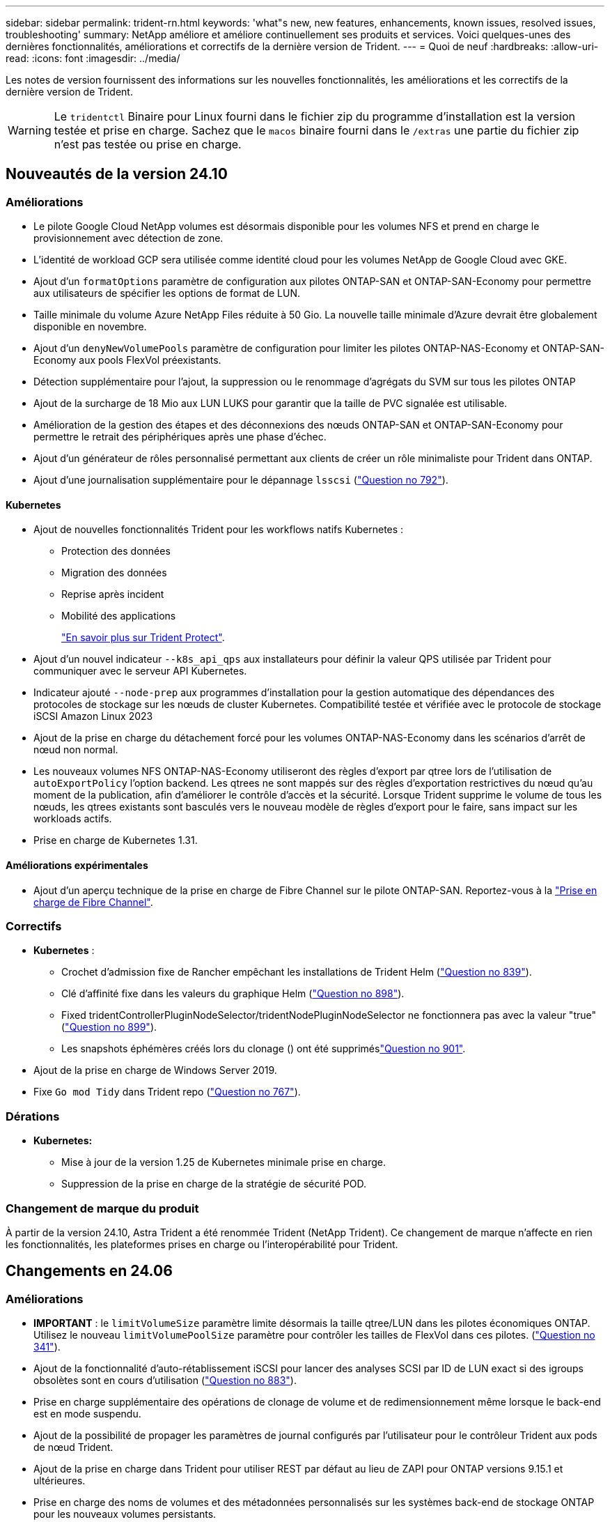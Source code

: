 ---
sidebar: sidebar 
permalink: trident-rn.html 
keywords: 'what"s new, new features, enhancements, known issues, resolved issues, troubleshooting' 
summary: NetApp améliore et améliore continuellement ses produits et services. Voici quelques-unes des dernières fonctionnalités, améliorations et correctifs de la dernière version de Trident. 
---
= Quoi de neuf
:hardbreaks:
:allow-uri-read: 
:icons: font
:imagesdir: ../media/


[role="lead"]
Les notes de version fournissent des informations sur les nouvelles fonctionnalités, les améliorations et les correctifs de la dernière version de Trident.


WARNING: Le `tridentctl` Binaire pour Linux fourni dans le fichier zip du programme d'installation est la version testée et prise en charge. Sachez que le `macos` binaire fourni dans le `/extras` une partie du fichier zip n'est pas testée ou prise en charge.



== Nouveautés de la version 24.10



=== Améliorations

* Le pilote Google Cloud NetApp volumes est désormais disponible pour les volumes NFS et prend en charge le provisionnement avec détection de zone.
* L'identité de workload GCP sera utilisée comme identité cloud pour les volumes NetApp de Google Cloud avec GKE.
* Ajout d'un `formatOptions` paramètre de configuration aux pilotes ONTAP-SAN et ONTAP-SAN-Economy pour permettre aux utilisateurs de spécifier les options de format de LUN.
* Taille minimale du volume Azure NetApp Files réduite à 50 Gio. La nouvelle taille minimale d'Azure devrait être globalement disponible en novembre.
* Ajout d'un `denyNewVolumePools` paramètre de configuration pour limiter les pilotes ONTAP-NAS-Economy et ONTAP-SAN-Economy aux pools FlexVol préexistants.
* Détection supplémentaire pour l'ajout, la suppression ou le renommage d'agrégats du SVM sur tous les pilotes ONTAP
* Ajout de la surcharge de 18 Mio aux LUN LUKS pour garantir que la taille de PVC signalée est utilisable.
* Amélioration de la gestion des étapes et des déconnexions des nœuds ONTAP-SAN et ONTAP-SAN-Economy pour permettre le retrait des périphériques après une phase d'échec.
* Ajout d'un générateur de rôles personnalisé permettant aux clients de créer un rôle minimaliste pour Trident dans ONTAP.
* Ajout d'une journalisation supplémentaire pour le dépannage `lsscsi` (link:https://github.com/NetApp/trident/issues/792["Question no 792"]).




==== Kubernetes

* Ajout de nouvelles fonctionnalités Trident pour les workflows natifs Kubernetes :
+
** Protection des données
** Migration des données
** Reprise après incident
** Mobilité des applications
+
link:./trident-protect/learn-about-trident-protect.html["En savoir plus sur Trident Protect"].



* Ajout d'un nouvel indicateur `--k8s_api_qps` aux installateurs pour définir la valeur QPS utilisée par Trident pour communiquer avec le serveur API Kubernetes.
* Indicateur ajouté `--node-prep` aux programmes d'installation pour la gestion automatique des dépendances des protocoles de stockage sur les nœuds de cluster Kubernetes. Compatibilité testée et vérifiée avec le protocole de stockage iSCSI Amazon Linux 2023
* Ajout de la prise en charge du détachement forcé pour les volumes ONTAP-NAS-Economy dans les scénarios d'arrêt de nœud non normal.
* Les nouveaux volumes NFS ONTAP-NAS-Economy utiliseront des règles d'export par qtree lors de l'utilisation de `autoExportPolicy` l'option backend. Les qtrees ne sont mappés sur des règles d'exportation restrictives du nœud qu'au moment de la publication, afin d'améliorer le contrôle d'accès et la sécurité. Lorsque Trident supprime le volume de tous les nœuds, les qtrees existants sont basculés vers le nouveau modèle de règles d'export pour le faire, sans impact sur les workloads actifs.
* Prise en charge de Kubernetes 1.31.




==== Améliorations expérimentales

* Ajout d'un aperçu technique de la prise en charge de Fibre Channel sur le pilote ONTAP-SAN. Reportez-vous à la link:./trident-use/fcp.html["Prise en charge de Fibre Channel"].




=== Correctifs

* *Kubernetes* :
+
** Crochet d'admission fixe de Rancher empêchant les installations de Trident Helm (link:https://github.com/NetApp/trident/issues/839["Question no 839"]).
** Clé d'affinité fixe dans les valeurs du graphique Helm (link:https://github.com/NetApp/trident/issues/898["Question no 898"]).
** Fixed tridentControllerPluginNodeSelector/tridentNodePluginNodeSelector ne fonctionnera pas avec la valeur "true" (link:https://github.com/NetApp/trident/issues/899["Question no 899"]).
** Les snapshots éphémères créés lors du clonage () ont été suppriméslink:https://github.com/NetApp/trident/issues/901["Question no 901"].


* Ajout de la prise en charge de Windows Server 2019.
* Fixe `Go mod Tidy` dans Trident repo (link:https://github.com/NetApp/trident/issues/767["Question no 767"]).




=== Dérations

* *Kubernetes:*
+
** Mise à jour de la version 1.25 de Kubernetes minimale prise en charge.
** Suppression de la prise en charge de la stratégie de sécurité POD.






=== Changement de marque du produit

À partir de la version 24.10, Astra Trident a été renommée Trident (NetApp Trident). Ce changement de marque n'affecte en rien les fonctionnalités, les plateformes prises en charge ou l'interopérabilité pour Trident.



== Changements en 24.06



=== Améliorations

* **IMPORTANT** : le `limitVolumeSize` paramètre limite désormais la taille qtree/LUN dans les pilotes économiques ONTAP. Utilisez le nouveau  `limitVolumePoolSize` paramètre pour contrôler les tailles de FlexVol dans ces pilotes. (link:https://github.com/NetApp/trident/issues/341["Question no 341"]).
* Ajout de la fonctionnalité d'auto-rétablissement iSCSI pour lancer des analyses SCSI par ID de LUN exact si des igroups obsolètes sont en cours d'utilisation (link:https://github.com/NetApp/trident/issues/883["Question no 883"]).
* Prise en charge supplémentaire des opérations de clonage de volume et de redimensionnement même lorsque le back-end est en mode suspendu.
* Ajout de la possibilité de propager les paramètres de journal configurés par l'utilisateur pour le contrôleur Trident aux pods de nœud Trident.
* Ajout de la prise en charge dans Trident pour utiliser REST par défaut au lieu de ZAPI pour ONTAP versions 9.15.1 et ultérieures.
* Prise en charge des noms de volumes et des métadonnées personnalisés sur les systèmes back-end de stockage ONTAP pour les nouveaux volumes persistants.
* Amélioration du `azure-netapp-files` pilote (ANF) pour activer automatiquement le répertoire de snapshots par défaut lorsque les options de montage NFS sont définies pour utiliser la version 4.x.
* Ajout de la prise en charge de BottlerRocket pour les volumes NFS.
* Ajout de la prise en charge des aperçus techniques de Google Cloud NetApp volumes.




==== Kubernetes

* Prise en charge de Kubernetes 1.30.
* Ajout de la capacité de Trident DemonSet à nettoyer les montages zombies et les fichiers de suivi résiduels au démarrage (link:https://github.com/NetApp/trident/issues/883["Question no 883"]).
* Ajout d'une annotation PVC `trident.netapp.io/luksEncryption` pour l'importation dynamique de volumes LUKS (link:https://github.com/NetApp/trident/issues/849["Question no 849"]).
* Prise en compte de la topologie du pilote ANF.
* Ajout de la prise en charge des nœuds Windows Server 2022.




=== Correctifs

* Correction des défaillances d'installation de Trident suite à des transactions obsolètes.
* Correction de tridentctl pour ignorer les messages d'avertissement de Kubernetes (link:https://github.com/NetApp/trident/issues/892["Question no 892"]).
* La priorité du contrôleur Trident a été modifiée `SecurityContextConstraint` en `0` (link:https://github.com/NetApp/trident/issues/887["Question no 887"]).
* Les pilotes ONTAP acceptent désormais des volumes inférieurs à 20 Mio (link:https://github.com/NetApp/trident/issues/885["Problème[#885"]).
* Correction de Trident pour empêcher la diminution des volumes FlexVol lors de l'opération de redimensionnement pour le pilote ONTAP-SAN.
* Correction de la défaillance d'importation du volume ANF avec NFS v4.1.




== Changements en 24.02



=== Améliorations

* Prise en charge supplémentaire de Cloud Identity.
+
** AKS avec ANF : Azure Workload Identity sera utilisé comme identité cloud.
** EKS avec FSxN : le rôle IAM AWS sera utilisé comme identité cloud.


* Ajout de la prise en charge de l'installation de Trident en tant que module complémentaire sur le cluster EKS à partir de la console EKS.
* Ajout de la possibilité de configurer et de désactiver l'auto-rétablissement iSCSI (link:https://github.com/NetApp/trident/issues/864["Question no 864"]).
* Ajout de la personnalité FSX aux pilotes ONTAP pour permettre l'intégration avec AWS IAM et SecretsManager et pour permettre à Trident de supprimer des volumes FSX avec des sauvegardes (link:https://github.com/NetApp/trident/issues/453["Question no 453"]).




==== Kubernetes

* Prise en charge de Kubernetes 1.29.




=== Correctifs

* Correction des messages d'avertissement ACP lorsque ACP n'est pas activé (link:https://github.com/NetApp/trident/issues/866["Question no 866"]).
* Ajout d'un délai de 10 secondes avant d'effectuer une répartition des clones lors de la suppression d'un snapshot pour les pilotes ONTAP, lorsqu'un clone est associé au snapshot.




=== Dérations

* Suppression de l'infrastructure d'attepostes in-to des manifestes d'images multi-plates-formes.




== Changements en 23.10



=== Correctifs

* Extension de volume fixe si la nouvelle taille demandée est inférieure à la taille totale des volumes pour les pilotes de stockage ontap-nas et ontap-nas-flexgroup (link:https://github.com/NetApp/trident/issues/834["Question no 834"^]).
* Taille de volume fixe pour afficher uniquement la taille utilisable du volume lors de l'importation pour les pilotes de stockage ontap-nas et ontap-nas-flexgroup (link:https://github.com/NetApp/trident/issues/722["Question no 722"^]).
* Conversion de noms FlexVol fixes pour ONTAP-NAS-Economy.
* Correction du problème d'initialisation Trident sur un nœud Windows lors du redémarrage du nœud.




=== Améliorations



==== Kubernetes

Prise en charge de Kubernetes 1.28.



==== Trident

* Ajout de la prise en charge de l'utilisation d'ami (Azure Managed identités) avec le pilote de stockage Azure-netapp-Files.
* Ajout de la prise en charge de NVMe over TCP pour le pilote ONTAP-SAN
* Ajout de la possibilité de suspendre le provisionnement d'un volume lorsque le back-end est défini sur suspendu par l'utilisateur (link:https://github.com/NetApp/trident/issues/558["Question no 558"^]).




== Changements en 23.07.1

*Kubernetes:* Suppression fixe du démonset pour prendre en charge les mises à niveau sans temps d'arrêt (link:https://github.com/NetApp/trident/issues/740["Question no 740"^]).



== Changements en 23.07



=== Correctifs



==== Kubernetes

* Correction de la mise à niveau de Trident pour ignorer les anciens pods bloqués en état de terminaison (link:https://github.com/NetApp/trident/issues/740["Question no 740"^]).
* Ajout d'une tolérance à la définition de « passagent-trident-version-pod » (link:https://github.com/NetApp/trident/issues/795["Question no 795"^]).




==== Trident

* Correction des demandes ZAPI ONTAP pour s'assurer que les numéros de série des LUN sont interrogés lors de l'obtention des attributs de LUN pour identifier et corriger les périphériques iSCSI fantômes pendant les opérations de stadification des nœuds.
* Correction de la gestion des erreurs dans le code du pilote de stockage (link:https://github.com/NetApp/trident/issues/816["Question no 816"^]).
* Redimensionnement des quotas fixes lors de l'utilisation de pilotes ONTAP avec use-REST=true.
* Création de clones LUN fixes dans ontap-san-Economy.
* Annuler la publication du champ d'informations de `rawDevicePath` à `devicePath`; logique ajoutée pour remplir et récupérer (dans certains cas) `devicePath` légale.




=== Améliorations



==== Kubernetes

* Prise en charge supplémentaire de l'importation de snapshots préprovisionnés.
* Déploiement réduit et autorisations linux diaboconfigurées (link:https://github.com/NetApp/trident/issues/817["Question no 817"^]).




==== Trident

* Ne rapporte plus le champ d'état pour les volumes et les snapshots « en ligne ».
* Met à jour l'état du back-end si le back-end ONTAP est hors ligne (link:https://github.com/NetApp/trident/issues/801["Questions #801"^], link:https://github.com/NetApp/trident/issues/543["#543"^]).
* Le numéro de série de la LUN est toujours récupéré et publié au cours du workflow ControllerVolumePublish.
* Ajout d'une logique supplémentaire pour vérifier le numéro de série et la taille du périphérique iSCSI à chemins d'accès multiples.
* Vérification supplémentaire des volumes iSCSI pour s'assurer que le périphérique multiacheminement correct n'est pas mis en place.




==== Amélioration expérimentale

Ajout de la prise en charge de la présentation technique de NVMe over TCP pour le pilote ONTAP-SAN.



==== Documentation

De nombreuses améliorations de l'organisation et du formatage ont été apportées.



=== Dérations



==== Kubernetes

* Suppression de la prise en charge des snapshots v1beta1.
* Suppression de la prise en charge des volumes et des classes de stockage pré-CSI.
* Mise à jour de la version 1.22 de Kubernetes minimale prise en charge.




== Changements en 23.04


IMPORTANT: Forcer le détachement de volume pour les volumes ONTAP-SAN-* est uniquement pris en charge avec les versions Kubernetes avec le volet fonctionnalité de fermeture de nœud non gracieuse activé. Le détachement forcé doit être activé au moment de l'installation à l'aide du `--enable-force-detach` Indicateur du programme d'installation Trident.



=== Correctifs

* Correction de l'opérateur Trident pour utiliser IPv6 localhost pour l'installation lorsqu'il est spécifié dans spec.
* Correction des autorisations de rôle de cluster de l'opérateur Trident pour qu'elles soient synchronisées avec les autorisations du bundle (link:https://github.com/NetApp/trident/issues/799["Question no 799"^]).
* Résolution du problème de connexion d'un volume de bloc brut sur plusieurs nœuds en mode RWX.
* Prise en charge du clonage FlexGroup fixe et importation de volumes pour les volumes SMB.
* Résolution du problème où le contrôleur Trident n'a pas pu s'arrêter immédiatement (link:https://github.com/NetApp/trident/issues/811["Question no 811"]).
* Correctif ajouté pour afficher la liste de tous les noms de groupes initiateur associés à une LUN spécifiée provisionnée avec des pilotes ontap-san-*.
* Ajout d'un correctif pour permettre l'exécution des processus externes.
* Erreur de compilation corrigée pour l'architecture s390 (link:https://github.com/NetApp/trident/issues/537["Question no 537"]).
* Correction d'un niveau de journalisation incorrect lors des opérations de montage de volume (link:https://github.com/NetApp/trident/issues/781["Question no 781"]).
* Correction de l'erreur d'assertion de type de potentiel (link:https://github.com/NetApp/trident/issues/802["Question no 802"]).




=== Améliorations

* Kubernetes :
+
** Prise en charge de Kubernetes 1.27.
** Ajout de la prise en charge de l'importation de volumes LUKS.
** Ajout de la prise en charge du mode d'accès PVC ReadWriteOncePod.
** Ajout de la prise en charge du détachement forcé pour les volumes ONTAP-SAN-* lors des scénarios d'arrêt de nœud non gracieuse.
** Tous les volumes ONTAP-SAN-* utiliseront désormais les groupes initiateurs par nœud. Les LUN ne seront mappées qu'aux igroups dont la publication est active sur ces nœuds afin d'améliorer notre niveau de sécurité. Les volumes existants seront basculés de manière opportuniste vers le nouveau schéma d'igroup lorsque Trident détermine qu'il est possible de le faire sans incidence sur les workloads actifs (link:https://github.com/NetApp/trident/issues/758["Question no 758"]).
** Amélioration de la sécurité de Trident en nettoyant les groupes initiateurs gérés par Trident non utilisés à partir de systèmes back-end ONTAP-SAN-*.


* Ajout de la prise en charge des volumes SMB avec Amazon FSX aux pilotes de stockage ontap-nas-Economy et ontap-nas-flexgroup.
* Ajout de la prise en charge des partages SMB avec les pilotes de stockage ontap-nas, ontap-nas-Economy et ontap-nas-flexgroup.
* Ajout de la prise en charge des nœuds arm64 (link:https://github.com/NetApp/trident/issues/732["Question no 732"]).
* La procédure d'arrêt de Trident a été améliorée en désactivant d'abord les serveurs d'API (link:https://github.com/NetApp/trident/issues/811["Question no 811"]).
* Ajout de la prise en charge de la construction multi plate-forme pour les hôtes Windows et arm64 à Makefile ; voir BUILD.md.




=== Dérations

**Kubernetes:** les igroups Backend-scoped ne seront plus créés lors de la configuration de pilotes ontap-san et ontap-san-Economy (link:https://github.com/NetApp/trident/issues/758["Question no 758"]).



== Changements en 23.01.1



=== Correctifs

* Correction de l'opérateur Trident pour utiliser IPv6 localhost pour l'installation lorsqu'il est spécifié dans spec.
* Correction des autorisations de rôle de cluster opérateur Trident synchronisées avec les autorisations de bundle link:https://github.com/NetApp/trident/issues/799["Question no 799"^].
* Ajout d'un correctif pour permettre l'exécution des processus externes.
* Résolution du problème de connexion d'un volume de bloc brut sur plusieurs nœuds en mode RWX.
* Prise en charge du clonage FlexGroup fixe et importation de volumes pour les volumes SMB.




== Changements en 23.01


IMPORTANT: Kubernetes 1.27 est désormais pris en charge dans Trident. Veuillez mettre à niveau Trident avant de mettre à niveau Kubernetes.



=== Correctifs

* Kubernetes : ajout d'options pour exclure la création de règles de sécurité du Pod pour réparer les installations Trident via Helm (link:https://github.com/NetApp/trident/issues/794["Questions #783, #794"^]).




=== Améliorations

.Kubernetes
* Prise en charge ajoutée de Kubernetes 1.26.
* Amélioration de l'utilisation globale des ressources RBAC Trident (link:https://github.com/NetApp/trident/issues/757["Numéro 757"^]).
* Automatisation ajoutée pour détecter et corriger les sessions iSCSI interrompues ou obsolètes sur les nœuds hôtes.
* Ajout de la prise en charge de l'extension des volumes chiffrés LUKS.
* Kubernetes : ajout de la prise en charge de la rotation des identifiants pour les volumes chiffrés LUKS.


.Trident
* Ajout de la prise en charge des volumes SMB avec Amazon FSX pour ONTAP au pilote de stockage ontap-nas.
* Ajout de la prise en charge des autorisations NTFS lors de l'utilisation de volumes SMB.
* Ajout de la prise en charge des pools de stockage pour les volumes GCP avec le niveau de service CVS.
* Ajout de la prise en charge de l'utilisation facultative de flexgroupAgrégateList lors de la création de FlexGroups avec le pilote de stockage ontap-nas-flexgroup.
* Amélioration des performances du pilote de stockage économique ontap-nas lors de la gestion de plusieurs volumes FlexVol.
* Mises à jour des donnéesLIF activées pour tous les pilotes de stockage NAS de ONTAP.
* Mise à jour de la convention de nommage Trident Deployment and DemonSet afin de refléter le système d'exploitation du nœud hôte.




=== Dérations

* Kubernetes : mise à jour de Kubernetes minimale prise en charge vers la version 1.21.
* Les LIFs de données ne doivent plus être spécifiées lors de la configuration `ontap-san` ou `ontap-san-economy` pilotes.




== Changements en 22.10

*Vous devez lire les informations critiques suivantes avant de passer à Trident 22.10.*

[WARNING]
.<strong> informations sur Trident 22,10 </strong>
====
* Kubernetes 1.25 est désormais pris en charge par Trident. Vous devez effectuer une mise à niveau de Trident vers la version 22.10 avant de passer à Kubernetes 1.25.
* Trident applique désormais strictement l'utilisation de la configuration de chemins d'accès multiples dans les environnements SAN, avec une valeur recommandée de `find_multipaths: no` dans le fichier multipath.conf.
+
Utilisation d'une configuration sans chemins d'accès multiples ou de l'utilisation de `find_multipaths: yes` ou `find_multipaths: smart` la valeur du fichier multipath.conf entraînera des échecs de montage. Trident a recommandé l'utilisation de `find_multipaths: no` depuis la version 21.07.



====


=== Correctifs

* Problème spécifique au système ONTAP back-end créé à l'aide de `credentials` le champ ne s'est pas connecté pendant la mise à niveau 22.07.0 (link:https://github.com/NetApp/trident/issues/759["Numéro 759"^]).
* **Docker:** correction d'un problème entraînant l'échec du démarrage du plug-in de volume Docker dans certains environnements (link:https://github.com/NetApp/trident/issues/548["Numéro 548"^] et link:https://github.com/NetApp/trident/issues/760["Numéro 760"^]).
* Résolution du problème SLM spécifique aux systèmes back-end ONTAP pour garantir que seul un sous-ensemble de LIF de données appartenant aux nœuds de reporting est publié.
* Problème de performances résolu lors de la connexion d'un volume à des analyses inutiles des LUN iSCSI.
* Suppression des tentatives granulaires dans le flux de travail Trident iSCSI pour échouer rapidement et réduire les intervalles de tentatives externes.
* Résolution du problème lorsqu'une erreur a été renvoyée lors du vidage d'un périphérique iSCSI lorsque le périphérique multivoie correspondant a déjà été rincé.




=== Améliorations

* Kubernetes :
+
** Prise en charge ajoutée de Kubernetes 1.25. Vous devez effectuer une mise à niveau de Trident vers la version 22.10 avant de passer à Kubernetes 1.25.
** Ajout d'un ServiceAccount, ClusterRole et ClusterRoleBinding distincts pour Trident Deployment et DemonSet afin de permettre des améliorations futures des autorisations.
** Prise en charge ajoutée de link:https://docs.netapp.com/us-en/trident/trident-use/volume-share.html["partage de volume entre espaces de noms"].


* Tout Trident `ontap-*` Les pilotes de stockage fonctionnent désormais avec l'API REST de ONTAP.
* Ajout d'un nouvel opérateur yaml (`bundle_post_1_25.yaml`) sans a. `PodSecurityPolicy` Pour la prise en charge de Kubernetes 1.25.
* Ajouté link:https://docs.netapp.com/us-en/trident/trident-reco/security-luks.html["Prise en charge des volumes LUKS-chiffrés"] pour `ontap-san` et `ontap-san-economy` lecteurs de stockage
* Ajout de la prise en charge des nœuds Windows Server 2019.
* Ajouté link:https://docs.netapp.com/us-en/trident/trident-use/anf.html["Prise en charge des volumes SMB sur les nœuds Windows"] grâce au `azure-netapp-files` pilote de stockage
* La détection automatique du basculement MetroCluster pour les pilotes ONTAP est désormais disponible dans l'ensemble.




=== Dérations

* **Kubernetes:** mise à jour du nombre minimum de Kubernetes pris en charge vers 1.20.
* Suppression du pilote ADS (Data Store).
* Retrait du support pour `yes` et `smart` options pour `find_multipaths` Lors de la configuration des chemins d'accès multiples du nœud de travail pour iSCSI.




== Changements en 22.07



=== Correctifs

**Kubernetes**

* Problème résolu pour gérer les valeurs booléennes et nombres pour le sélecteur de nœud lors de la configuration de Trident avec Helm ou l'opérateur Trident. (link:https://github.com/NetApp/trident/issues/700["Problème GitHub n° 700"^])
* Résolution du problème lors de la gestion des erreurs provenant d'un chemin non CHAP, de sorte que kubelet réessaie en cas d'échec. link:https://github.com/NetApp/trident/issues/736["Problème GitHub n° 736"^])




=== Améliorations

* Passer de k8s.gcr.io au registre.k8s.io comme registre par défaut pour les images CSI
* Les volumes ONTAP-SAN utiliseront désormais des igroups par nœud et ne mapperont les LUN aux groupes initiateurs, tout en les ayant été publiés activement à ces nœuds pour améliorer notre sécurité. Lorsque Trident détermine que les volumes existants sont sécurisés, sans affecter les workloads actifs, les volumes existants seront transférés de manière opportuniste vers le nouveau modèle d'groupe initiateur.
* Inclus un quota de Resourcequota avec les installations Trident pour s'assurer que Trident DemonSet est planifié lorsque la consommation PriorityClass est limitée par défaut.
* Ajout de la prise en charge des fonctions réseau au pilote Azure NetApp Files. (link:https://github.com/NetApp/trident/issues/717["Problème GitHub n° 717"^])
* Ajout de la détection automatique du basculement MetroCluster dans l'aperçu technique aux pilotes ONTAP. (link:https://github.com/NetApp/trident/issues/228["Problème GitHub n° 228"^])




=== Dérations

* **Kubernetes:** mise à jour du nombre minimum de Kubernetes pris en charge vers 1.19.
* La configuration backend n'autorise plus plusieurs types d'authentification dans la configuration unique.




=== Suppressions

* Le pilote CVS AWS (obsolète depuis 22.04) a été supprimé.
* Kubernetes
+
** Suppression des capacités SYS_ADMIN inutiles des modules de nœud.
** Réduit la préparation des nœuds afin de simplifier les informations sur l'hôte et la détection des services actifs pour obtenir la confirmation de la disponibilité des services NFS/iSCSI sur les nœuds workers.






=== Documentation

Une nouvelle link:https://docs.netapp.com/us-en/trident/trident-reference/pod-security.html["Normes de sécurité du pod"]section (PSS) détaillant les autorisations activées par Trident lors de l'installation a été ajoutée.



== Changements en 22.04

NetApp améliore et améliore continuellement ses produits et services. Voici quelques-unes des dernières fonctionnalités de Trident. Pour les versions précédentes, reportez-vous à https://docs.netapp.com/us-en/trident/earlier-versions.html["Versions antérieures de la documentation"].


IMPORTANT: Si vous effectuez une mise à niveau à partir d'une version précédente de Trident et que vous utilisez Azure NetApp Files, le ``location`` le paramètre config est désormais un champ singleton obligatoire.



=== Correctifs

* Amélioration de l'analyse des noms d'initiateurs iSCSI. (link:https://github.com/NetApp/trident/issues/681["Problème GitHub n° 681"^])
* Problème résolu lorsque les paramètres de classe de stockage CSI n'étaient pas autorisés. (link:https://github.com/NetApp/trident/issues/598["Problème GitHub n° 598"^])
* Déclaration de clé en double fixe dans Trident CRD. (link:https://github.com/NetApp/trident/issues/671["Problème GitHub n° 671"^])
* Correction des journaux CSI instantanés erronés. (link:https://github.com/NetApp/trident/issues/629["Problème GitHub n° 629"^]))
* Résolution du problème lié à l'annulation de la publication des volumes sur les nœuds supprimés. (link:https://github.com/NetApp/trident/issues/691["Problème GitHub n° 691"^])
* Ajout de la gestion des incohérences du système de fichiers sur les périphériques en bloc. (link:https://github.com/NetApp/trident/issues/656["Problème GitHub n° 656"^])
* Problème résolu extraction automatique des images lors de la configuration du `imageRegistry` indicateur pendant l'installation. (link:https://github.com/NetApp/trident/issues/715["Problème GitHub n° 715"^])
* Résolution du problème d'échec du clonage d'un volume avec plusieurs règles d'exportation par le pilote Azure NetApp Files.




=== Améliorations

* Les connexions entrantes aux terminaux sécurisés de Trident requièrent désormais un minimum de TLS 1.3. (link:https://github.com/NetApp/trident/issues/698["Problème GitHub n° 698"^])
* Trident ajoute désormais des en-têtes HSTS aux réponses à partir de ses terminaux sécurisés.
* Trident tente désormais d'activer automatiquement la fonctionnalité d'autorisations unix Azure NetApp Files.
* *Kubernetes*: Trident demonset s'exécute maintenant dans la classe de priorité critique du nœud système. (link:https://github.com/NetApp/trident/issues/694["Problème GitHub n° 694"^])




=== Suppressions

Le pilote E-Series (désactivé depuis 20.07) a été supprimé.



== Changements en 22.01.1



=== Correctifs

* Résolution du problème lié à l'annulation de la publication des volumes sur les nœuds supprimés. (link:https://github.com/NetApp/trident/issues/691["Problème GitHub n° 691"])
* Panique fixe lors de l'accès aux champs nuls pour l'espace global dans les réponses de l'API ONTAP.




== Changements en 22.01.0



=== Correctifs

* *Kubernetes:* augmentez le temps de rétentative de rétro-enregistrement des nœuds pour les grands clusters.
* Problème résolu dans lequel le pilote Azure-netapp-Files pourrait être confondu avec plusieurs ressources avec le même nom.
* Les LIF de données sur IPv6 SAN de ONTAP fonctionnent désormais si elles sont spécifiées avec des parenthèses.
* Problème résolu lors de la tentative d'importation d'un volume déjà importé renvoie EOF laissant le PVC à l'état en attente. (link:https://github.com/NetApp/trident/issues/489["Problème GitHub n° 489"])
* Problème résolu lorsque le ralentissement des performances Trident ralentit lors de la création de plus de 32 snapshots sur un volume SolidFire.
* SHA-1 remplacé par SHA-256 lors de la création du certificat SSL.
* Correction du pilote Azure NetApp Files pour permettre la duplication des noms de ressources et limiter les opérations à un seul emplacement.
* Correction du pilote Azure NetApp Files pour permettre la duplication des noms de ressources et limiter les opérations à un seul emplacement.




=== Améliorations

* Améliorations de Kubernetes :
+
** Prise en charge ajoutée de Kubernetes 1.23.
** Ajoutez des options de planification pour les pods Trident lorsqu'ils sont installés via l'opérateur Trident ou Helm. (link:https://github.com/NetApp/trident/issues/651["Problème GitHub n° 651"^])


* Autorisation des volumes inter-régions dans le pilote GCP (link:https://github.com/NetApp/trident/issues/633["Problème GitHub n° 633"^])
* Ajout de la prise en charge de l'option 'unixPermissionss' aux volumes Azure NetApp Files. (link:https://github.com/NetApp/trident/issues/666["Problème GitHub n° 666"^])




=== Dérations

L'interface REST de Trident peut écouter et servir uniquement aux adresses 127.0.0.1 ou [::1]



== Changements en 21.10.1


WARNING: La version v21.10.0 présente un problème qui peut placer le contrôleur Trident dans un état CrashLoopBackOff lorsqu'un nœud est supprimé, puis réintégré au cluster Kubernetes. Ce problème a été résolu dans la version 1.210.1 (édition GitHub 669).



=== Correctifs

* Condition de race potentielle fixe lors de l'importation d'un volume sur un back-end Cloud CVS GCP, entraînant l'échec de l'importation.
* Résolution d'un problème de mise en service du contrôleur Trident dans un état CashLoopBackOff lorsqu'un nœud est retiré, puis réintégré au cluster Kubernetes (problème GitHub 669).
* Problème résolu : les SVM n'ont plus été découverts si aucun nom de SVM n'a été spécifié (problème GitHub 612).




== Changements en 21.10.0



=== Correctifs

* Problème résolu : les clones de volumes XFS n'ont pas pu être montés sur le même nœud que le volume source (problème GitHub 514).
* Résolution du problème dans lequel Trident a consigné une erreur fatale à l'arrêt (problème GitHub 597).
* Correctifs liés à Kubernetes :
+
** Renvoyer l'espace utilisé d'un volume comme taille de restauration minimale lors de la création de snapshots avec `ontap-nas` et `ontap-nas-flexgroup` Pilotes (problème GitHub 645).
** Résolution du problème où `Failed to expand filesystem` Une erreur a été consignée après le redimensionnement du volume (problème GitHub 560).
** Résolution du problème de blocage d'un module `Terminating` État (problème GitHub 572).
** A résolu le cas où un `ontap-san-economy` FlexVol peut contenir des LUN de snapshot (GitHub : édition 533).
** Résolution du problème d'installation YAML personnalisé avec une image différente (problème GitHub 613).
** Calcul de la taille de snapshot fixe (problème GitHub 611).
** Résolution du problème lié à l'identification par tous les programmes d'installation de Trident de type Kubernetes standard en tant qu'OpenShift (problème GitHub 639).
** A corrigé l'opérateur Trident pour arrêter la réconciliation si le serveur d'API Kubernetes est inaccessible (problème GitHub 599).






=== Améliorations

* Prise en charge ajoutée de `unixPermissions` Option pour les volumes de performance GCP-CVS.
* Ajout de la prise en charge des volumes CVS optimisés pour l'évolutivité dans GCP dans la plage de 600 Gio à 1 Tio.
* Améliorations liées à Kubernetes :
+
** Prise en charge ajoutée de Kubernetes 1.22.
** Compatibilité de l'opérateur Trident et du tableau Helm avec Kubernetes 1.22 (problème GitHub 628).
** Ajout d'une image opérateur à `tridentctl` Commande images (problème GitHub 570).






=== Améliorations expérimentales

* Ajout de la prise en charge de la réplication de volume dans `ontap-san` conducteur.
* Ajout de la prise en charge de REST * TECH Preview* pour `ontap-nas-flexgroup`, `ontap-san`, et `ontap-nas-economy` pilotes.




== Problèmes connus

Les problèmes connus identifient les problèmes susceptibles de vous empêcher d'utiliser le produit avec succès.

* Lors de la mise à niveau d'un cluster Kubernetes de la version 1.24 vers la version 1.25 ou ultérieure sur lequel Trident est installé, vous devez mettre à jour values.yaml pour définir `excludePodSecurityPolicy` sur `true` ou ajouter la `--set excludePodSecurityPolicy=true` `helm upgrade` commande avant de pouvoir mettre à niveau le cluster.
* Trident applique maintenant un espace vide `fsType` (`fsType=""`) pour les volumes qui n'ont pas `fsType` spécifié dans leur classe de stockage. Avec Kubernetes 1.17 ou version ultérieure, Trident prend en charge la fourniture d'un espace vide `fsType` pour les volumes NFS. Pour les volumes iSCSI, vous devez définir le `fsType` sur votre classe de stockage lors de l'application d'un à l'aide d'un `fsGroup` contexte de sécurité.
* Lors de l'utilisation d'un système back-end sur plusieurs instances Trident, chaque fichier de configuration back-end doit avoir `storagePrefix` une valeur différente pour les systèmes ONTAP back-end ou être utilisé différemment `TenantName` pour les systèmes SolidFire back-end. Trident ne peut pas détecter les volumes créés par d'autres instances de Trident. La tentative de création d'un volume existant sur un système ONTAP ou SolidFire back-end réussit, car Trident considère la création de volume comme une opération puissante. Si `storagePrefix` ou `TenantName` ne diffèrent pas, il peut y avoir des collisions de nom pour les volumes créés sur le même backend.
* Lorsque vous installez Trident (à l'aide de `tridentctl` ou de l'opérateur Trident) et que vous utilisez `tridentctl` pour gérer Trident, vous devez vous assurer que la `KUBECONFIG` variable d'environnement est définie. Ceci est nécessaire pour indiquer le cluster Kubernetes sur lequel `tridentctl` doit fonctionner. Lorsque vous travaillez avec plusieurs environnements Kubernetes, vous devez vous assurer que le `KUBECONFIG` fichier provient correctement.
* Pour réclamer de l'espace en ligne pour des volumes persistants iSCSI, le système d'exploitation sous-jacent du nœud worker peut nécessiter le passage des options de montage vers le volume. Ceci est vrai pour les instances RHEL/RedHat CoreOS qui requièrent le `discard` https://access.redhat.com/documentation/en-us/red_hat_enterprise_linux/8/html/managing_file_systems/discarding-unused-blocks_managing-file-systems["option de montage"^]; Assurez-vous que le mountOption de mise au rebut est inclus dans votre[`StorageClass`^] pour prendre en charge le blocage en ligne.
* Si vous avez plusieurs instances de Trident par cluster Kubernetes, Trident ne peut pas communiquer avec d'autres instances et ne peut pas découvrir d'autres volumes qu'elles ont créés. Ce qui entraîne un comportement inattendu et incorrect si plusieurs instances s'exécutent dans un cluster. Il ne doit y avoir qu'une seule instance de Trident par cluster Kubernetes.
* Si des objets basés sur Trident `StorageClass` sont supprimés de Kubernetes alors que Trident est hors ligne, Trident ne supprime pas les classes de stockage correspondantes de sa base de données lorsqu'il est de nouveau en ligne. Vous devez supprimer ces classes de stockage à l'aide de `tridentctl` ou de l'API REST.
* Si un utilisateur supprime un volume persistant provisionné par Trident avant la suppression de la demande de volume persistant correspondante, Trident ne supprime pas automatiquement le volume de sauvegarde. Vous devez supprimer le volume via `tridentctl` ou l'API REST.
* ONTAP ne peut pas provisionner simultanément plusieurs FlexGroup, sauf si l'ensemble d'agrégats est unique pour chaque demande de provisionnement.
* Lorsque vous utilisez Trident sur IPv6, vous devez spécifier `managementLIF` et `dataLIF` dans la définition du backend entre crochets. Par exemple``[fd20:8b1e:b258:2000:f816:3eff:feec:0]``, .
+

NOTE: Vous ne pouvez pas spécifier `dataLIF` sur un système SAN backend ONTAP. Trident détecte toutes les LIFs iSCSI disponibles et les utilise pour établir la session multivoie.

* Si vous utilisez le `solidfire-san` Pilote avec OpenShift 4.5, assurez-vous que les nœuds de travail sous-jacents utilisent MD5 comme algorithme d'authentification CHAP. Les algorithmes CHAP sécurisés conformes à la norme FIPS SHA1, SHA-256 et SHA3-256 sont disponibles avec Element 12.7.




== Trouvez plus d'informations

* https://github.com/NetApp/trident["GitHub pour Trident"^]
* https://netapp.io/persistent-storage-provisioner-for-kubernetes/["Blogs Trident"^]

